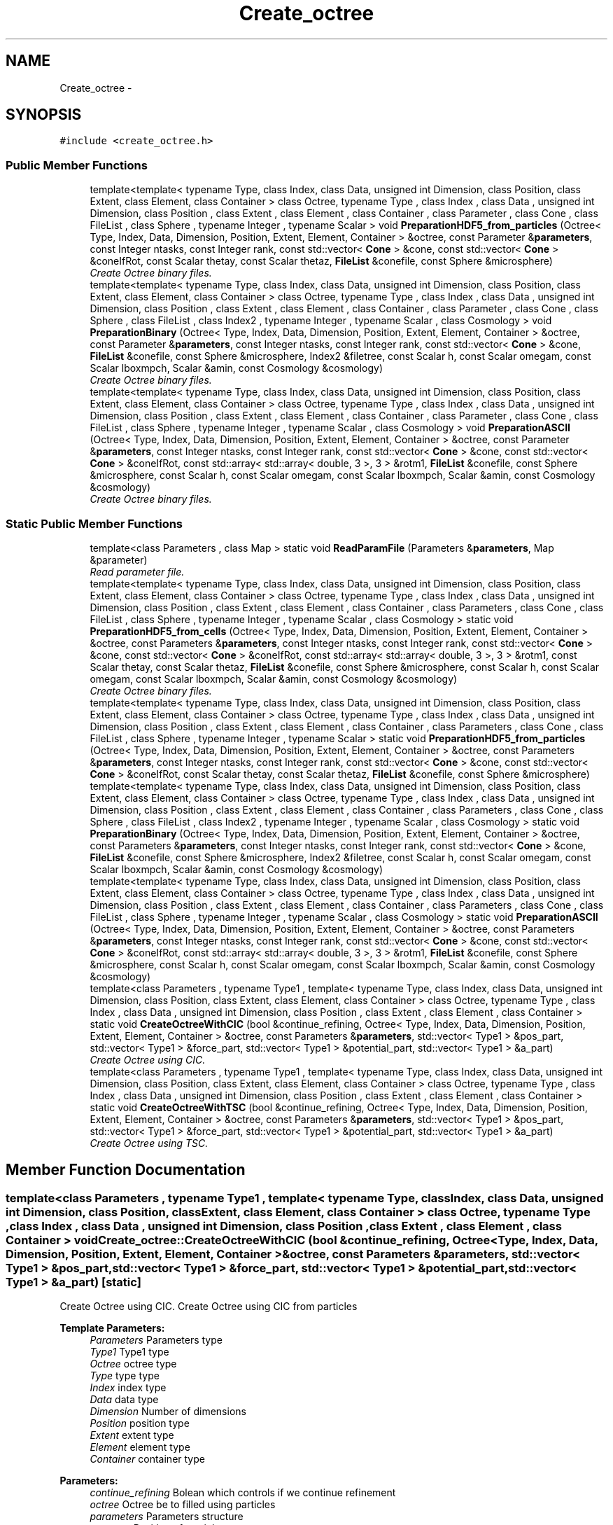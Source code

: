 .TH "Create_octree" 3 "Wed Oct 6 2021" "MAGRATHEA/PATHFINDER" \" -*- nroff -*-
.ad l
.nh
.SH NAME
Create_octree \- 
.SH SYNOPSIS
.br
.PP
.PP
\fC#include <create_octree\&.h>\fP
.SS "Public Member Functions"

.in +1c
.ti -1c
.RI "template<template< typename Type, class Index, class Data, unsigned int Dimension, class Position, class Extent, class Element, class Container > class Octree, typename Type , class Index , class Data , unsigned int Dimension, class Position , class Extent , class Element , class Container , class Parameter , class Cone , class FileList , class Sphere , typename Integer , typename Scalar > void \fBPreparationHDF5_from_particles\fP (Octree< Type, Index, Data, Dimension, Position, Extent, Element, Container > &octree, const Parameter &\fBparameters\fP, const Integer ntasks, const Integer rank, const std::vector< \fBCone\fP > &cone, const std::vector< \fBCone\fP > &coneIfRot, const Scalar thetay, const Scalar thetaz, \fBFileList\fP &conefile, const Sphere &microsphere)"
.br
.RI "\fICreate Octree binary files\&. \fP"
.ti -1c
.RI "template<template< typename Type, class Index, class Data, unsigned int Dimension, class Position, class Extent, class Element, class Container > class Octree, typename Type , class Index , class Data , unsigned int Dimension, class Position , class Extent , class Element , class Container , class Parameter , class Cone , class Sphere , class FileList , class Index2 , typename Integer , typename Scalar , class Cosmology > void \fBPreparationBinary\fP (Octree< Type, Index, Data, Dimension, Position, Extent, Element, Container > &octree, const Parameter &\fBparameters\fP, const Integer ntasks, const Integer rank, const std::vector< \fBCone\fP > &cone, \fBFileList\fP &conefile, const Sphere &microsphere, Index2 &filetree, const Scalar h, const Scalar omegam, const Scalar lboxmpch, Scalar &amin, const Cosmology &cosmology)"
.br
.RI "\fICreate Octree binary files\&. \fP"
.ti -1c
.RI "template<template< typename Type, class Index, class Data, unsigned int Dimension, class Position, class Extent, class Element, class Container > class Octree, typename Type , class Index , class Data , unsigned int Dimension, class Position , class Extent , class Element , class Container , class Parameter , class Cone , class FileList , class Sphere , typename Integer , typename Scalar , class Cosmology > void \fBPreparationASCII\fP (Octree< Type, Index, Data, Dimension, Position, Extent, Element, Container > &octree, const Parameter &\fBparameters\fP, const Integer ntasks, const Integer rank, const std::vector< \fBCone\fP > &cone, const std::vector< \fBCone\fP > &coneIfRot, const std::array< std::array< double, 3 >, 3 > &rotm1, \fBFileList\fP &conefile, const Sphere &microsphere, const Scalar h, const Scalar omegam, const Scalar lboxmpch, Scalar &amin, const Cosmology &cosmology)"
.br
.RI "\fICreate Octree binary files\&. \fP"
.in -1c
.SS "Static Public Member Functions"

.in +1c
.ti -1c
.RI "template<class Parameters , class Map > static void \fBReadParamFile\fP (Parameters &\fBparameters\fP, Map &parameter)"
.br
.RI "\fIRead parameter file\&. \fP"
.ti -1c
.RI "template<template< typename Type, class Index, class Data, unsigned int Dimension, class Position, class Extent, class Element, class Container > class Octree, typename Type , class Index , class Data , unsigned int Dimension, class Position , class Extent , class Element , class Container , class Parameters , class Cone , class FileList , class Sphere , typename Integer , typename Scalar , class Cosmology > static void \fBPreparationHDF5_from_cells\fP (Octree< Type, Index, Data, Dimension, Position, Extent, Element, Container > &octree, const Parameters &\fBparameters\fP, const Integer ntasks, const Integer rank, const std::vector< \fBCone\fP > &cone, const std::vector< \fBCone\fP > &coneIfRot, const std::array< std::array< double, 3 >, 3 > &rotm1, const Scalar thetay, const Scalar thetaz, \fBFileList\fP &conefile, const Sphere &microsphere, const Scalar h, const Scalar omegam, const Scalar lboxmpch, Scalar &amin, const Cosmology &cosmology)"
.br
.RI "\fICreate Octree binary files\&. \fP"
.ti -1c
.RI "template<template< typename Type, class Index, class Data, unsigned int Dimension, class Position, class Extent, class Element, class Container > class Octree, typename Type , class Index , class Data , unsigned int Dimension, class Position , class Extent , class Element , class Container , class Parameters , class Cone , class FileList , class Sphere , typename Integer , typename Scalar > static void \fBPreparationHDF5_from_particles\fP (Octree< Type, Index, Data, Dimension, Position, Extent, Element, Container > &octree, const Parameters &\fBparameters\fP, const Integer ntasks, const Integer rank, const std::vector< \fBCone\fP > &cone, const std::vector< \fBCone\fP > &coneIfRot, const Scalar thetay, const Scalar thetaz, \fBFileList\fP &conefile, const Sphere &microsphere)"
.br
.ti -1c
.RI "template<template< typename Type, class Index, class Data, unsigned int Dimension, class Position, class Extent, class Element, class Container > class Octree, typename Type , class Index , class Data , unsigned int Dimension, class Position , class Extent , class Element , class Container , class Parameters , class Cone , class Sphere , class FileList , class Index2 , typename Integer , typename Scalar , class Cosmology > static void \fBPreparationBinary\fP (Octree< Type, Index, Data, Dimension, Position, Extent, Element, Container > &octree, const Parameters &\fBparameters\fP, const Integer ntasks, const Integer rank, const std::vector< \fBCone\fP > &cone, \fBFileList\fP &conefile, const Sphere &microsphere, Index2 &filetree, const Scalar h, const Scalar omegam, const Scalar lboxmpch, Scalar &amin, const Cosmology &cosmology)"
.br
.ti -1c
.RI "template<template< typename Type, class Index, class Data, unsigned int Dimension, class Position, class Extent, class Element, class Container > class Octree, typename Type , class Index , class Data , unsigned int Dimension, class Position , class Extent , class Element , class Container , class Parameters , class Cone , class FileList , class Sphere , typename Integer , typename Scalar , class Cosmology > static void \fBPreparationASCII\fP (Octree< Type, Index, Data, Dimension, Position, Extent, Element, Container > &octree, const Parameters &\fBparameters\fP, const Integer ntasks, const Integer rank, const std::vector< \fBCone\fP > &cone, const std::vector< \fBCone\fP > &coneIfRot, const std::array< std::array< double, 3 >, 3 > &rotm1, \fBFileList\fP &conefile, const Sphere &microsphere, const Scalar h, const Scalar omegam, const Scalar lboxmpch, Scalar &amin, const Cosmology &cosmology)"
.br
.ti -1c
.RI "template<class Parameters , typename Type1 , template< typename Type, class Index, class Data, unsigned int Dimension, class Position, class Extent, class Element, class Container > class Octree, typename Type , class Index , class Data , unsigned int Dimension, class Position , class Extent , class Element , class Container > static void \fBCreateOctreeWithCIC\fP (bool &continue_refining, Octree< Type, Index, Data, Dimension, Position, Extent, Element, Container > &octree, const Parameters &\fBparameters\fP, std::vector< Type1 > &pos_part, std::vector< Type1 > &force_part, std::vector< Type1 > &potential_part, std::vector< Type1 > &a_part)"
.br
.RI "\fICreate Octree using CIC\&. \fP"
.ti -1c
.RI "template<class Parameters , typename Type1 , template< typename Type, class Index, class Data, unsigned int Dimension, class Position, class Extent, class Element, class Container > class Octree, typename Type , class Index , class Data , unsigned int Dimension, class Position , class Extent , class Element , class Container > static void \fBCreateOctreeWithTSC\fP (bool &continue_refining, Octree< Type, Index, Data, Dimension, Position, Extent, Element, Container > &octree, const Parameters &\fBparameters\fP, std::vector< Type1 > &pos_part, std::vector< Type1 > &force_part, std::vector< Type1 > &potential_part, std::vector< Type1 > &a_part)"
.br
.RI "\fICreate Octree using TSC\&. \fP"
.in -1c
.SH "Member Function Documentation"
.PP 
.SS "template<class Parameters , typename Type1 , template< typename Type, class Index, class Data, unsigned int Dimension, class Position, class Extent, class Element, class Container > class Octree, typename Type , class Index , class Data , unsigned int Dimension, class Position , class Extent , class Element , class Container > void Create_octree::CreateOctreeWithCIC (bool &continue_refining, Octree< Type, Index, Data, Dimension, Position, Extent, Element, Container > &octree, const Parameters &parameters, std::vector< Type1 > &pos_part, std::vector< Type1 > &force_part, std::vector< Type1 > &potential_part, std::vector< Type1 > &a_part)\fC [static]\fP"

.PP
Create Octree using CIC\&. Create Octree using CIC from particles 
.PP
\fBTemplate Parameters:\fP
.RS 4
\fIParameters\fP Parameters type 
.br
\fIType1\fP Type1 type 
.br
\fIOctree\fP octree type 
.br
\fIType\fP type type 
.br
\fIIndex\fP index type 
.br
\fIData\fP data type 
.br
\fIDimension\fP Number of dimensions 
.br
\fIPosition\fP position type 
.br
\fIExtent\fP extent type 
.br
\fIElement\fP element type 
.br
\fIContainer\fP container type 
.RE
.PP
\fBParameters:\fP
.RS 4
\fIcontinue_refining\fP Bolean which controls if we continue refinement 
.br
\fIoctree\fP Octree be to filled using particles 
.br
\fIparameters\fP Parameters structure 
.br
\fIpos_part\fP Position of particles 
.br
\fIforce_part\fP Force of particles 
.br
\fIpotential_part\fP Potential of particles 
.br
\fIa_part\fP Scale factor of particles 
.RE
.PP

.SS "template<class Parameters , typename Type1 , template< typename Type, class Index, class Data, unsigned int Dimension, class Position, class Extent, class Element, class Container > class Octree, typename Type , class Index , class Data , unsigned int Dimension, class Position , class Extent , class Element , class Container > void Create_octree::CreateOctreeWithTSC (bool &continue_refining, Octree< Type, Index, Data, Dimension, Position, Extent, Element, Container > &octree, const Parameters &parameters, std::vector< Type1 > &pos_part, std::vector< Type1 > &force_part, std::vector< Type1 > &potential_part, std::vector< Type1 > &a_part)\fC [static]\fP"

.PP
Create Octree using TSC\&. Create Octree using TSC 
.PP
\fBTemplate Parameters:\fP
.RS 4
\fIParameters\fP Parameters type 
.br
\fIType1\fP Type1 type 
.br
\fIOctree\fP octree type 
.br
\fIType\fP type type 
.br
\fIIndex\fP index type 
.br
\fIData\fP data type 
.br
\fIDimension\fP Number of dimensions 
.br
\fIPosition\fP position type 
.br
\fIExtent\fP extent type 
.br
\fIElement\fP element type 
.br
\fIContainer\fP container type 
.RE
.PP
\fBParameters:\fP
.RS 4
\fIcontinue_refining\fP Bolean which controls if we continue refinement 
.br
\fIoctree\fP Octree be to filled using particles 
.br
\fIparameters\fP Parameters structure 
.br
\fIpos_part\fP Position of particles 
.br
\fIforce_part\fP Force of particles 
.br
\fIpotential_part\fP Potential of particles 
.br
\fIa_part\fP Scale factor of particles 
.RE
.PP

.SS "template<template< typename Type, class Index, class Data, unsigned int Dimension, class Position, class Extent, class Element, class Container > class Octree, typename Type , class Index , class Data , unsigned int Dimension, class Position , class Extent , class Element , class Container , class Parameters , class Cone , class FileList , class Sphere , typename Integer , typename Scalar , class Cosmology > static void Create_octree::PreparationASCII (Octree< Type, Index, Data, Dimension, Position, Extent, Element, Container > &octree, const Parameters &parameters, const Integerntasks, const Integerrank, const std::vector< \fBCone\fP > &cone, const std::vector< \fBCone\fP > &coneIfRot, const std::array< std::array< double, 3 >, 3 > &rotm1, \fBFileList\fP &conefile, const Sphere &microsphere, const Scalarh, const Scalaromegam, const Scalarlboxmpch, Scalar &amin, const Cosmology &cosmology)\fC [static]\fP"

.SS "template<template< typename Type, class Index, class Data, unsigned int Dimension, class Position, class Extent, class Element, class Container > class Octree, typename Type , class Index , class Data , unsigned int Dimension, class Position , class Extent , class Element , class Container , class Parameter , class Cone , class FileList , class Sphere , typename Integer , typename Scalar , class Cosmology > void Create_octree::PreparationASCII (Octree< Type, Index, Data, Dimension, Position, Extent, Element, Container > &octree, const Parameter &parameters, const Integerntasks, const Integerrank, const std::vector< \fBCone\fP > &cone, const std::vector< \fBCone\fP > &coneIfRot, const std::array< std::array< double, 3 >, 3 > &rotm1, \fBFileList\fP &conefile, const Sphere &microsphere, const Scalarh, const Scalaromegam, const Scalarlboxmpch, Scalar &amin, const Cosmology &cosmology)"

.PP
Create Octree binary files\&. Create Octree binary files from ASCII iles\&. 
.PP
\fBTemplate Parameters:\fP
.RS 4
\fIOctree\fP octree type 
.br
\fIType\fP type type 
.br
\fIIndex\fP index type 
.br
\fIData\fP data type 
.br
\fIDimension\fP Number of dimensions 
.br
\fIPosition\fP position type 
.br
\fIExtent\fP extent type 
.br
\fIElement\fP element type 
.br
\fIContainer\fP container type 
.br
\fIParameters\fP Parameters type 
.br
\fI\fBCone\fP\fP cone type 
.br
\fIFilelist\fP filelist type 
.br
\fISphere\fP sphere type 
.br
\fIInteger\fP Integer type 
.br
\fIScalar\fP scalar type 
.br
\fICosmology\fP cosmology type 
.RE
.PP
\fBParameters:\fP
.RS 4
\fIoctree\fP Octree to be filled 
.br
\fIparameters\fP Parameters structure 
.br
\fIntasks\fP Number of tasks 
.br
\fIrank\fP Process rank 
.br
\fIcone\fP \fBCone\fP properties 
.br
\fIconeIfRot\fP \fBCone\fP with possibly rotation 
.br
\fIrotm1\fP Rotation matrix for narrow cells 
.br
\fIconefile\fP \fBCone\fP names in conedir 
.br
\fImicrosphere\fP Central buffer zone for Octree 
.br
\fIh\fP dimensionless Hubble parameter 
.br
\fIomegam\fP Matter density fraction 
.br
\fIlboxmpch\fP Size of simulation box 
.br
\fIamin\fP minimum value scale factor 
.br
\fIcosmology\fP Cosmological tables 
.RE
.PP

.SS "template<template< typename Type, class Index, class Data, unsigned int Dimension, class Position, class Extent, class Element, class Container > class Octree, typename Type , class Index , class Data , unsigned int Dimension, class Position , class Extent , class Element , class Container , class Parameters , class Cone , class Sphere , class FileList , class Index2 , typename Integer , typename Scalar , class Cosmology > static void Create_octree::PreparationBinary (Octree< Type, Index, Data, Dimension, Position, Extent, Element, Container > &octree, const Parameters &parameters, const Integerntasks, const Integerrank, const std::vector< \fBCone\fP > &cone, \fBFileList\fP &conefile, const Sphere &microsphere, Index2 &filetree, const Scalarh, const Scalaromegam, const Scalarlboxmpch, Scalar &amin, const Cosmology &cosmology)\fC [static]\fP"

.SS "template<template< typename Type, class Index, class Data, unsigned int Dimension, class Position, class Extent, class Element, class Container > class Octree, typename Type , class Index , class Data , unsigned int Dimension, class Position , class Extent , class Element , class Container , class Parameter , class Cone , class Sphere , class FileList , class Index2 , typename Integer , typename Scalar , class Cosmology > void Create_octree::PreparationBinary (Octree< Type, Index, Data, Dimension, Position, Extent, Element, Container > &octree, const Parameter &parameters, const Integerntasks, const Integerrank, const std::vector< \fBCone\fP > &cone, \fBFileList\fP &conefile, const Sphere &microsphere, Index2 &filetree, const Scalarh, const Scalaromegam, const Scalarlboxmpch, Scalar &amin, const Cosmology &cosmology)"

.PP
Create Octree binary files\&. Create Octree binary files from Binary\&. 
.PP
\fBTemplate Parameters:\fP
.RS 4
\fIOctree\fP octree type 
.br
\fIType\fP type type 
.br
\fIIndex\fP index type 
.br
\fIData\fP data type 
.br
\fIDimension\fP Number of dimensions 
.br
\fIPosition\fP position type 
.br
\fIExtent\fP extent type 
.br
\fIElement\fP element type 
.br
\fIContainer\fP container type 
.br
\fIParameters\fP Parameters type 
.br
\fI\fBCone\fP\fP cone type 
.br
\fIFilelist\fP filelist type 
.br
\fISphere\fP sphere type 
.br
\fIInteger\fP Integer type 
.br
\fIScalar\fP scalar type 
.br
\fICosmology\fP cosmology type 
.RE
.PP
\fBParameters:\fP
.RS 4
\fIoctree\fP Octree to be filled 
.br
\fIparameters\fP Parameters structure 
.br
\fIntasks\fP Number of tasks 
.br
\fIrank\fP Process rank 
.br
\fIcone\fP \fBCone\fP properties 
.br
\fIconefile\fP \fBCone\fP names in conedir 
.br
\fImicrosphere\fP Central buffer zone for Octree 
.br
\fIfiletree\fP Type of Octree containing strings 
.br
\fIh\fP dimensionless Hubble parameter 
.br
\fIomegam\fP Matter density fraction 
.br
\fIlboxmpch\fP Size of simulation box 
.br
\fIamin\fP minimum value scale factor 
.br
\fIcosmology\fP Cosmological tables 
.RE
.PP

.SS "template<template< typename Type, class Index, class Data, unsigned int Dimension, class Position, class Extent, class Element, class Container > class Octree, typename Type , class Index , class Data , unsigned int Dimension, class Position , class Extent , class Element , class Container , class Parameters , class Cone , class FileList , class Sphere , typename Integer , typename Scalar , class Cosmology > void Create_octree::PreparationHDF5_from_cells (Octree< Type, Index, Data, Dimension, Position, Extent, Element, Container > &octree, const Parameters &parameters, const Integerntasks, const Integerrank, const std::vector< \fBCone\fP > &cone, const std::vector< \fBCone\fP > &coneIfRot, const std::array< std::array< double, 3 >, 3 > &rotm1, const Scalarthetay, const Scalarthetaz, \fBFileList\fP &conefile, const Sphere &microsphere, const Scalarh, const Scalaromegam, const Scalarlboxmpch, Scalar &amin, const Cosmology &cosmology)\fC [static]\fP"

.PP
Create Octree binary files\&. Create Octree binary files from HDF5\&. 
.PP
\fBTemplate Parameters:\fP
.RS 4
\fIOctree\fP octree type 
.br
\fIType\fP type type 
.br
\fIIndex\fP index type 
.br
\fIData\fP data type 
.br
\fIDimension\fP Number of dimensions 
.br
\fIPosition\fP position type 
.br
\fIExtent\fP extent type 
.br
\fIElement\fP element type 
.br
\fIContainer\fP container type 
.br
\fIParameters\fP Parameters type 
.br
\fI\fBCone\fP\fP cone type 
.br
\fIFilelist\fP filelist type 
.br
\fISphere\fP sphere type 
.br
\fIInteger\fP Integer type 
.br
\fIScalar\fP scalar type 
.br
\fICosmology\fP cosmology type 
.RE
.PP
\fBParameters:\fP
.RS 4
\fIoctree\fP Octree to be filled 
.br
\fIparameters\fP Parameters structure 
.br
\fIntasks\fP Number of tasks 
.br
\fIrank\fP Process rank 
.br
\fIcone\fP \fBCone\fP properties 
.br
\fIconeIfRot\fP \fBCone\fP with possibly rotation 
.br
\fIrotm1\fP Rotation matrix for narrow cells 
.br
\fIthetay\fP Semi-angle for solid angle in direction y 
.br
\fIthetaz\fP Semi-angle for solid angle in direction z 
.br
\fIconefile\fP \fBCone\fP names in conedir 
.br
\fImicrosphere\fP Central buffer zone for Octree 
.br
\fIh\fP Dimensionless Hubble parameter 
.br
\fIomegam\fP Matter density fraction 
.br
\fIlboxmpch\fP Size of simulation box 
.br
\fIamin\fP minimum value scale factor 
.br
\fIcosmology\fP Cosmological tables 
.RE
.PP

.SS "template<template< typename Type, class Index, class Data, unsigned int Dimension, class Position, class Extent, class Element, class Container > class Octree, typename Type , class Index , class Data , unsigned int Dimension, class Position , class Extent , class Element , class Container , class Parameters , class Cone , class FileList , class Sphere , typename Integer , typename Scalar > static void Create_octree::PreparationHDF5_from_particles (Octree< Type, Index, Data, Dimension, Position, Extent, Element, Container > &octree, const Parameters &parameters, const Integerntasks, const Integerrank, const std::vector< \fBCone\fP > &cone, const std::vector< \fBCone\fP > &coneIfRot, const Scalarthetay, const Scalarthetaz, \fBFileList\fP &conefile, const Sphere &microsphere)\fC [static]\fP"

.SS "template<template< typename Type, class Index, class Data, unsigned int Dimension, class Position, class Extent, class Element, class Container > class Octree, typename Type , class Index , class Data , unsigned int Dimension, class Position , class Extent , class Element , class Container , class Parameter , class Cone , class FileList , class Sphere , typename Integer , typename Scalar > void Create_octree::PreparationHDF5_from_particles (Octree< Type, Index, Data, Dimension, Position, Extent, Element, Container > &octree, const Parameter &parameters, const Integerntasks, const Integerrank, const std::vector< \fBCone\fP > &cone, const std::vector< \fBCone\fP > &coneIfRot, const Scalarthetay, const Scalarthetaz, \fBFileList\fP &conefile, const Sphere &microsphere)"

.PP
Create Octree binary files\&. Create Octree binary files from HDF5\&. 
.PP
\fBTemplate Parameters:\fP
.RS 4
\fIOctree\fP octree type 
.br
\fIType\fP type type 
.br
\fIIndex\fP index type 
.br
\fIData\fP data type 
.br
\fIDimension\fP Number of dimensions 
.br
\fIPosition\fP position type 
.br
\fIExtent\fP extent type 
.br
\fIElement\fP element type 
.br
\fIContainer\fP container type 
.br
\fIParameters\fP Parameters type 
.br
\fI\fBCone\fP\fP cone type 
.br
\fIFilelist\fP filelist type 
.br
\fISphere\fP sphere type 
.br
\fIInteger\fP Integer type 
.br
\fIScalar\fP scalar type 
.br
\fICosmology\fP cosmology type 
.RE
.PP
\fBParameters:\fP
.RS 4
\fIoctree\fP Octree to be filled 
.br
\fIparameters\fP Parameters structure 
.br
\fIntasks\fP Number of tasks 
.br
\fIrank\fP Process rank 
.br
\fIcone\fP \fBCone\fP properties 
.br
\fIconeIfRot\fP \fBCone\fP with possibly rotation 
.br
\fIconefile\fP \fBCone\fP names in conedir 
.br
\fImicrosphere\fP Central buffer zone for Octree 
.br
\fIh\fP Dimensionless Hubble parameter 
.br
\fIomegam\fP Matter density fraction 
.br
\fIlboxmpch\fP Size of simulation box 
.br
\fIamin\fP minimum value scale factor 
.br
\fIcosmology\fP Cosmological tables 
.RE
.PP

.SS "template<class Parameters , class Map > void Create_octree::ReadParamFile (Parameters &parameters, Map &parameter)\fC [static]\fP"

.PP
Read parameter file\&. Read and put in a structure the parameters\&. 
.PP
\fBTemplate Parameters:\fP
.RS 4
\fIParameters\fP structure type 
.br
\fIMap\fP map type 
.RE
.PP
\fBParameters:\fP
.RS 4
\fIparameters\fP Structure containing the parameters\&. 
.br
\fIparameter\fP Contains parameters to be rewritten 
.RE
.PP


.SH "Author"
.PP 
Generated automatically by Doxygen for MAGRATHEA/PATHFINDER from the source code\&.
